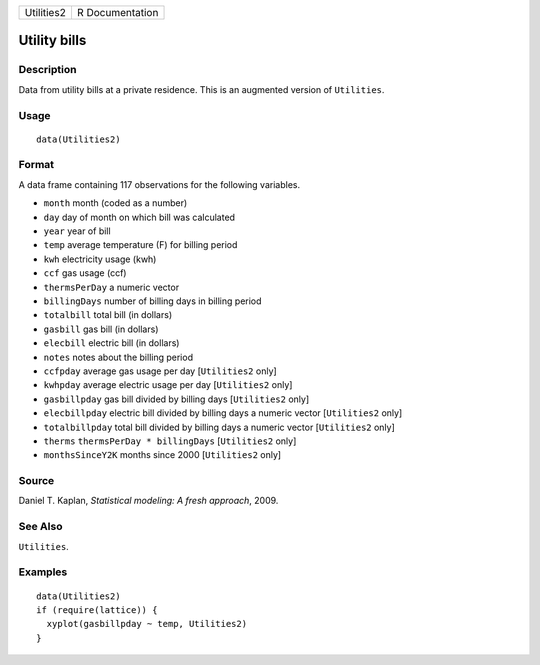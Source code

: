+------------+-----------------+
| Utilities2 | R Documentation |
+------------+-----------------+

Utility bills
-------------

Description
~~~~~~~~~~~

Data from utility bills at a private residence. This is an augmented
version of ``Utilities``.

Usage
~~~~~

::

    data(Utilities2)

Format
~~~~~~

A data frame containing 117 observations for the following variables.

-  ``month`` month (coded as a number)

-  ``day`` day of month on which bill was calculated

-  ``year`` year of bill

-  ``temp`` average temperature (F) for billing period

-  ``kwh`` electricity usage (kwh)

-  ``ccf`` gas usage (ccf)

-  ``thermsPerDay`` a numeric vector

-  ``billingDays`` number of billing days in billing period

-  ``totalbill`` total bill (in dollars)

-  ``gasbill`` gas bill (in dollars)

-  ``elecbill`` electric bill (in dollars)

-  ``notes`` notes about the billing period

-  ``ccfpday`` average gas usage per day [``Utilities2`` only]

-  ``kwhpday`` average electric usage per day [``Utilities2`` only]

-  ``gasbillpday`` gas bill divided by billing days [``Utilities2``
   only]

-  ``elecbillpday`` electric bill divided by billing days a numeric
   vector [``Utilities2`` only]

-  ``totalbillpday`` total bill divided by billing days a numeric vector
   [``Utilities2`` only]

-  ``therms`` ``thermsPerDay * billingDays`` [``Utilities2`` only]

-  ``monthsSinceY2K`` months since 2000 [``Utilities2`` only]

Source
~~~~~~

Daniel T. Kaplan, *Statistical modeling: A fresh approach*, 2009.

See Also
~~~~~~~~

``Utilities``.

Examples
~~~~~~~~

::

    data(Utilities2)
    if (require(lattice)) {
      xyplot(gasbillpday ~ temp, Utilities2)
    }

